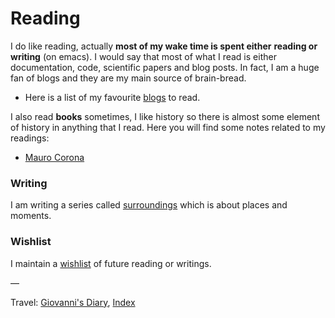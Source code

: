 #+startup: content indent

* Reading

I do like reading, actually *most of my wake time is spent either*
*reading or writing* (on emacs). I would say that most of what I read
is either documentation, code, scientific papers and blog posts.
In fact, I am a huge fan of blogs and they are my main source of
brain-bread.

- Here is a list of my favourite [[file:blogs.org][blogs]] to read.
  
I also read *books* sometimes, I like history so there is almost
some element of history in anything that I read. Here you will
find some notes related to my readings:

- [[file:mauro-corona/mauro-corona.org][Mauro Corona]]

#+INDEX: Giovanni's Diary!Reading  
*** Writing

I am writing a series called [[file:surroundings/surroundings.org][surroundings]] which is about places
and moments.
  
*** Wishlist

I maintain a [[file:wishlist.org][wishlist]] of future reading or writings.

---

Travel: [[file:../index.html][Giovanni's Diary]], [[file:../theindex.org][Index]] 
